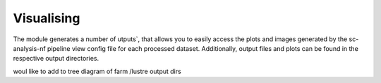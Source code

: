 .. _visualise:

Visualising
===========

The module generates a number of utputs`, that allows you to easily access the plots and images generated by 
the sc-analysis-nf pipeline view config file for each processed dataset.
Additionally, output files and plots can be found in the respective output directories.

woul like to add to tree diagram of farm /lustre output dirs